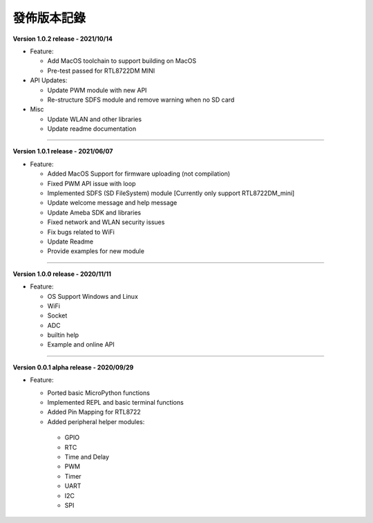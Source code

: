 ######################
發佈版本記錄
######################

**Version 1.0.2 release - 2021/10/14**

* Feature:
  
  * Add MacOS toolchain to support building on MacOS
  * Pre-test passed for RTL8722DM MINI

* API Updates:

  * Update PWM module with new API
  * Re-structure SDFS module and remove warning when no SD card

* Misc
  
  * Update WLAN and other libraries
  * Update readme documentation

----

**Version 1.0.1 release - 2021/06/07**

* Feature:

  * Added MacOS Support for firmware uploading (not compilation)
  * Fixed PWM API issue with loop
  * Implemented SDFS (SD FileSystem) module [Currently only support RTL8722DM_mini]
  * Update welcome message and help message
  * Update Ameba SDK and libraries
  * Fixed network and WLAN security issues
  * Fix bugs related to WiFi
  * Update Readme
  * Provide examples for new module

----

**Version 1.0.0 release - 2020/11/11**

* Feature:

  * OS Support Windows and Linux
  * WiFi
  * Socket
  * ADC
  * builtin help
  * Example and online API

----

**Version 0.0.1 alpha release - 2020/09/29**

* Feature:
  
  * Ported basic MicroPython functions
  * Implemented REPL and basic terminal functions
  * Added Pin Mapping for RTL8722
  * Added peripheral helper modules:

   * GPIO
   * RTC
   * Time and Delay
   * PWM
   * Timer
   * UART
   * I2C
   * SPI